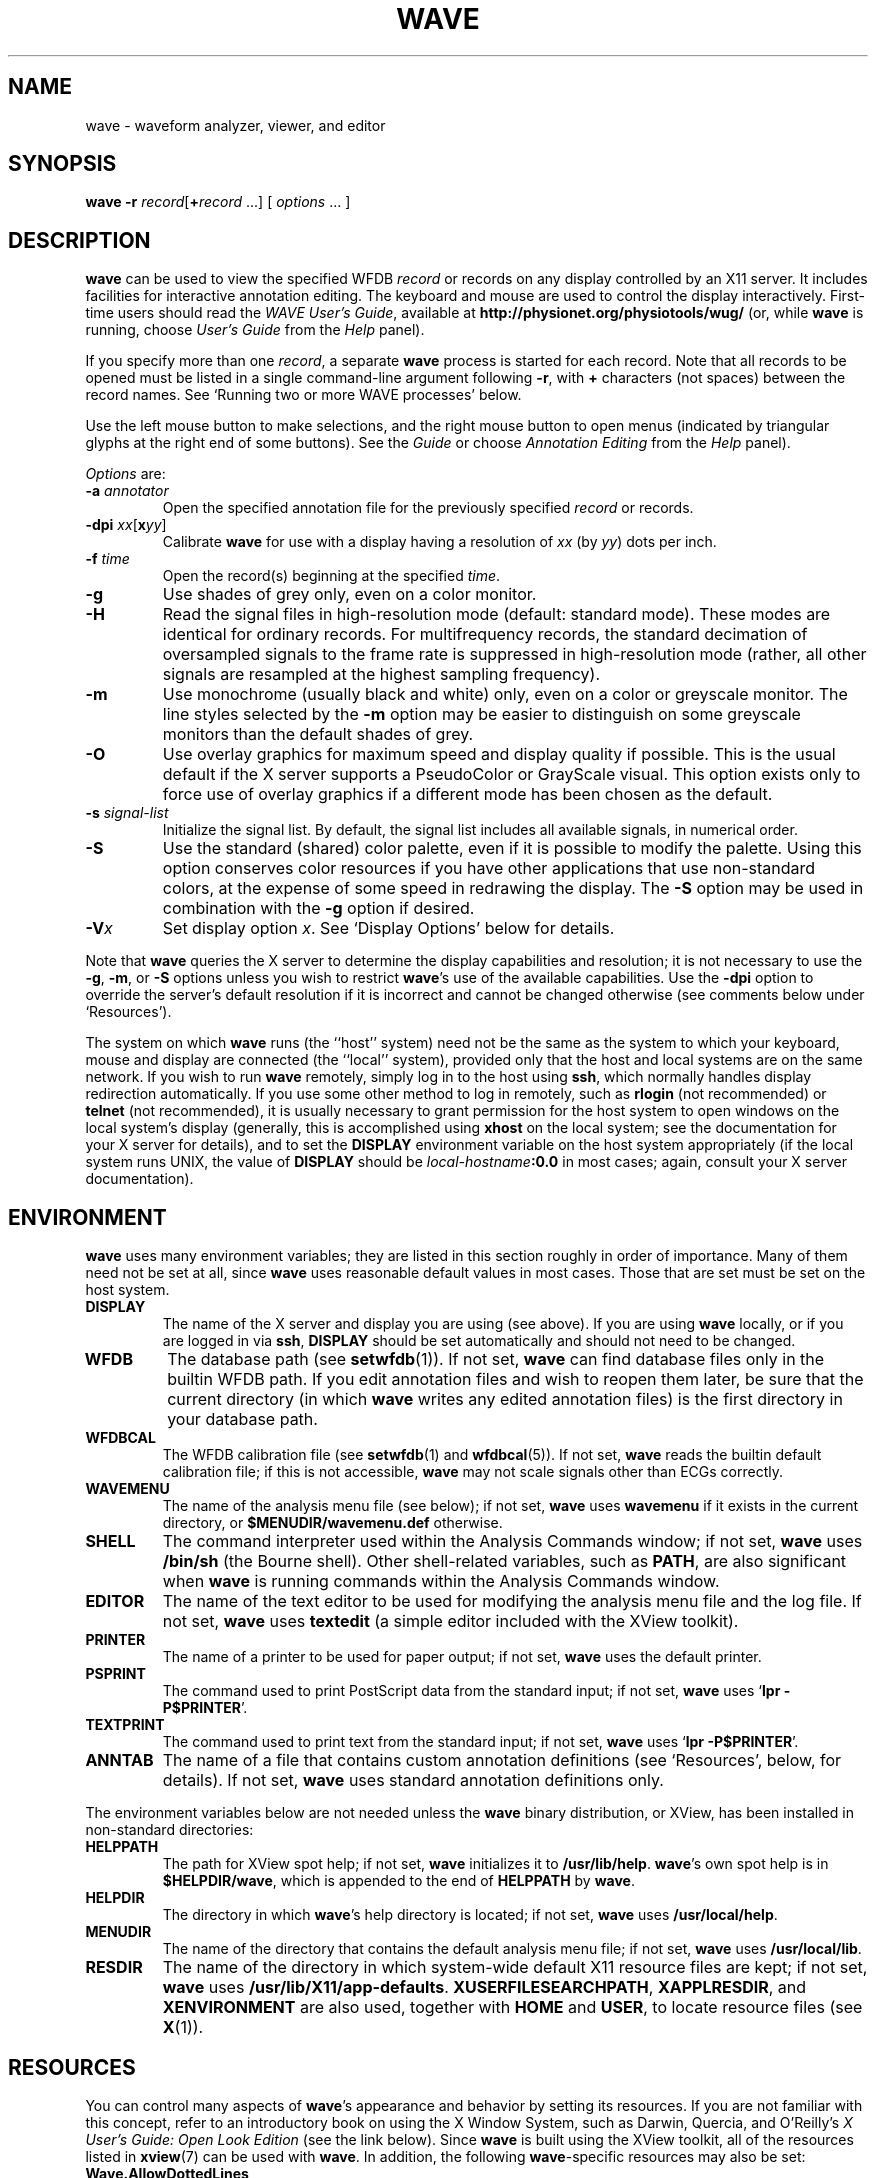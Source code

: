 '\" t
.TH WAVE 1 "28 October 2009" "WFDB 10.4.24" "WFDB Applications Guide"
.SH NAME
wave \- waveform analyzer, viewer, and editor
.SH SYNOPSIS
\fBwave -r\fR \fIrecord\fR[\fB+\fIrecord\fR ...] [ \fIoptions\fR ... ]
.SH DESCRIPTION
.PP
\fBwave\fR can be used to view the specified WFDB \fIrecord\fR or
records on any display controlled by an X11 server.  It includes
facilities for interactive annotation editing.
The keyboard and mouse are used to control the display interactively.
First-time users should read the \fIWAVE User's Guide\fR, available at
\fBhttp://physionet.org/physiotools/wug/\fR (or, while \fBwave\fR is running,
choose \fIUser's Guide\fR from the \fIHelp\fR panel).
.PP
If you specify more than one \fIrecord\fR, a separate \fBwave\fR process is
started for each record.  Note that all records to be opened must be listed in
a single command-line argument following \fB-r\fR, with \fB+\fR characters (not
spaces) between the record names.  See `Running two or more WAVE processes'
below.
.PP
Use the left mouse button to make selections, and the right mouse button to
open menus (indicated by triangular glyphs at the right end of some buttons).
See the \fIGuide\fR or choose \fIAnnotation Editing\fR from the \fIHelp\fR
panel).
.PP
\fIOptions\fR are:
.TP
\fB-a\fR \fIannotator\fR
Open the specified annotation file for the previously specified \fIrecord\fR
or records.
.TP
\fB-dpi\fR \fIxx\fR[\fBx\fIyy\fR]
Calibrate \fBwave\fR for use with a display having a resolution of \fIxx\fR
(by \fIyy\fR) dots per inch.
.TP
\fB-f\fR \fItime\fR
Open the record(s) beginning at the specified \fItime\fR.
.TP
\fB-g\fR
Use shades of grey only, even on a color monitor.
.TP
\fB-H\fR
Read the signal files in high-resolution mode (default: standard mode).
These modes are identical for ordinary records.  For multifrequency records,
the standard decimation of oversampled signals to the frame rate is suppressed
in high-resolution mode (rather, all other signals are resampled at the highest
sampling frequency).
.TP
\fB-m\fR
Use monochrome (usually black and white) only, even on a color or greyscale
monitor.  The line styles selected by the \fB-m\fR option may be easier to
distinguish on some greyscale monitors than the default shades of grey.
.TP
\fB-O\fR
Use overlay graphics for maximum speed and display quality if possible.  This
is the usual default if the X server supports a PseudoColor or GrayScale
visual.  This option exists only to force use of overlay graphics if a
different mode has been chosen as the default.
.TP
\fB-s\fR \fIsignal-list\fR
Initialize the signal list.  By default, the signal list includes all available
signals, in numerical order.
.TP
\fB-S\fR
Use the standard (shared) color palette, even if it is possible to modify
the palette.  Using this option conserves color resources if you have other
applications that use non-standard colors, at the expense of some speed in
redrawing the display.  The \fB-S\fR option may be used in combination with
the \fB-g\fR option if desired.
.TP
\fB-V\fR\fIx\fR
Set display option \fIx\fR.  See `Display Options' below for details.
.PP
Note that \fBwave\fR queries the X server to determine the display
capabilities and resolution;  it is not necessary to use the \fB-g\fR,
\fB-m\fR, or \fB-S\fR options unless you wish to restrict \fBwave\fR's use of
the available capabilities.  Use the \fB-dpi\fR option to override the server's
default resolution if it is incorrect and cannot be changed otherwise (see
comments below under `Resources').
.PP
The system on which \fBwave\fR runs (the ``host'' system) need not be the
same as the system to which your keyboard, mouse and display are connected
(the ``local'' system), provided only that the host and local systems are on
the same network.  If you wish to run \fBwave\fR remotely, simply log in
to the host using \fBssh\fR, which normally handles display redirection
automatically.  If you use some other method to log in remotely, such as
\fBrlogin\fR (not recommended) or \fBtelnet\fR (not recommended), it is usually
necessary to grant permission for the host system to open windows on the
local system's display (generally, this is accomplished using \fBxhost\fR on
the local system;  see the documentation for your X server for details), and
to set the \fBDISPLAY\fR environment variable on the host system appropriately
(if the local system runs UNIX, the value of \fBDISPLAY\fR should be
\fIlocal-hostname\fB:0.0\fR in most cases;  again, consult your X server
documentation).
.SH ENVIRONMENT
\fBwave\fR uses many environment variables;  they are listed in this section
roughly in order of importance.  Many of them need not be set at all, since
\fBwave\fR uses reasonable default values in most cases.  Those that are set
must be set on the host system.
.TP
\fBDISPLAY\fR
The name of the X server and display you are using (see above).  If you are
using \fBwave\fR locally, or if you are logged in via \fBssh\fR, \fBDISPLAY\fR
should be set automatically and should not need to be changed.
.TP
\fBWFDB\fR
The database path (see \fBsetwfdb\fR(1)).  If not set, \fBwave\fR can find
database files only in the builtin WFDB path.  If you edit annotation files
and wish to reopen them later, be sure that the current directory (in
which \fBwave\fR writes any edited annotation files) is the first
directory in your database path.
.TP
\fBWFDBCAL\fR
The WFDB calibration file (see \fBsetwfdb\fR(1) and \fBwfdbcal\fR(5)).  If not
set, \fBwave\fR reads the builtin default calibration file;  if this is not
accessible, \fBwave\fR may not scale signals other than ECGs correctly.
.TP
\fBWAVEMENU\fR
The name of the analysis menu file (see below);  if not set,
\fBwave\fR uses \fBwavemenu\fR if it exists in the current directory, or
\fB$MENUDIR\fR\fB/wavemenu.def\fR otherwise.
.TP
\fBSHELL\fR
The command interpreter used within the Analysis Commands window;  if not set,
\fBwave\fR uses \fB/bin/sh\fR (the Bourne shell).  Other shell-related
variables, such as \fBPATH\fR, are also significant when \fBwave\fR is running
commands within the Analysis Commands window.
.TP
\fBEDITOR\fR
The name of the text editor to be used for modifying the analysis menu
file and the log file.  If not set, \fBwave\fR uses \fBtextedit\fR (a
simple editor included with the XView toolkit).
.TP
\fBPRINTER\fR
The name of a printer to be used for paper output;  if not set,
\fBwave\fR uses the default printer.
.TP
\fBPSPRINT\fR
The command used to print PostScript data from the standard input;  if not
set, \fBwave\fR uses `\fBlpr -P$PRINTER\fR'.
.TP
\fBTEXTPRINT\fR
The command used to print text from the standard input;  if not
set, \fBwave\fR uses `\fBlpr -P$PRINTER\fR'.
.TP
\fBANNTAB\fR
The name of a file that contains custom annotation definitions
(see `Resources', below, for details).  If not set, \fBwave\fR uses standard
annotation definitions only.
.PP
The environment variables below are not needed unless the \fBwave\fR binary
distribution, or XView, has been installed in non-standard directories:
.TP
\fBHELPPATH\fR
The path for XView spot help;  if not set, \fBwave\fR initializes it to
\fB/usr/lib/help\fR.  \fBwave\fR's own spot help is in
\fB$HELPDIR\fR\fB/wave\fR, which is appended to the end of \fBHELPPATH\fR
by \fBwave\fR.
.TP
\fBHELPDIR\fR
The directory in which \fBwave\fR's help directory is located;  if not set,
\fBwave\fR uses \fB/usr/local/help\fR.
.TP
\fBMENUDIR\fR
The name of the directory that contains the default analysis menu
file;  if not set, \fBwave\fR uses \fB/usr/local/lib\fR.
.TP
\fBRESDIR\fR
The name of the directory in which system-wide default X11 resource files
are kept;  if not set, \fBwave\fR uses \fB/usr/lib/X11/app-defaults\fR.
\fBXUSERFILESEARCHPATH\fR, \fBXAPPLRESDIR\fR, and \fBXENVIRONMENT\fR are
also used, together with \fBHOME\fR and \fBUSER\fR, to locate resource files
(see \fBX\fR(1)).
.SH RESOURCES
.PP
You can control many aspects of \fBwave\fR's appearance and behavior by
setting its resources.  If you are not familiar with this concept, refer to an
introductory book on using the X Window System, such as Darwin, Quercia, and
O'Reilly's \fIX User's Guide: Open Look Edition\fR (see the link below).
Since \fBwave\fR is built using the XView
toolkit, all of the resources listed in \fBxview\fR(7) can be used with
\fBwave\fR.  In addition, the following \fBwave\fR-specific resources may
also be set:
.TP
\fBWave.AllowDottedLines\fR
This resource specifies if \fBwave\fR is allowed to render dotted
lines.  \fBwave\fR normally draws annotation marker bars as dotted
lines, and may use dotted lines for other display elements on
black-and-white displays for clarity.  Some X servers do not properly
render dotted lines, however;  if you observe irregular or missing
annotation marker bars, change the value of this resource from
\fBTrue\fR to \fBFalse\fR.
.TP
\fBWave.Anntab\fR
This resource specifies the name of a file that contains a table of
annotation definitions.  The environment variable \fBANNTAB\fR can also be used
to specify this filename;  the resource overrides the environment variable
if both are set.  The file contains one-line entries of the form
.br
        15 % Funny looking beat
.br
in which the first field specifies the (numeric) annotation code in the
range between 1 and \fBACMAX\fR inclusive (see
\fB/usr/include/wfdb/ecgcodes.h\fR for a list of predefined codes and for the
definition of \fBACMAX\fR);  the second field (`%' in the example) is a
mnemonic (used in annotation display and entry), and the remainder of the entry
is a description of the intended use of the annotation code (which appears next
to the mnemonic in the `Type' field and menu of `Annotation Template' windows).
Lines in the annotation table that begin with `#' are treated as comments and
ignored.  It is not necessary to specify an annotation table when editing an
existing annotation file unless previously undefined annotation types are to be
added to it during the editing process, although it is generally harmless
to do so.
.TP
\fBWave.Dpi\fR
This resource specifies the display resolution in dots per inch in the
form \fIMM\fBx\fINN\fR, where \fIMM\fR is the horizontal resolution and
\fINN\fR is the vertical resolution.  Normally, the resolution is known to the
X server, and it is unnecessary to specify this resource.  If your X server is
misinformed, \fBwave\fR's calibrated display scales will be incorrect;  the
best solution is to specify the resolution using a server option such as the
\fB-dpi\fR option supported by MIT's X11 servers, since this will solve
problems common to any other applications that require calibrated scales as
well.  Not all X11 servers support such an option, so this resource is
available as a work-around.  The command-line option \fB-dpi\fR  overrides the
resource if both are specified.
(If you don't know the resolution, use \fBxdpyinfo\fR(1) to determine what your
X server thinks it is.  Then run \fBwave\fR, enable the grid display, and
measure the grid squares with a ruler.  If they are larger than 5 mm, the
number of dots per inch returned by \fBxdpyinfo\fR is too large;  adjust the
\fBWave.Dpi\fR resource proportionally, and repeat the process until the
grid squares measure 5 mm in each direction.)
.TP
\fBWave.GraphicsMode\fR
This resource specifies the graphics mode used by \fBwave\fR;  it can be
overridden using the \fB-g\fR, \fB-m\fR, \fB-O\fR, or \fB-S\fR
options.  The legal values are \fB1\fR (monochrome mode), \fB2\fR
(overlay greyscale mode), \fB4\fR (shared color mode), \fB6\fR
(shared grey mode), and \fB8\fR (overlay color mode).
.TP
\fBWave.SignalWindow.\fR{\fBGrey\fR|\fBColor\fR}\fB.\fIElement\fR
These resources specify the colors to be used on greyscale or color
displays.  The `Color.*' resources are used only if the display is
color-capable and neither greyscale nor monochrome mode has been
specified.  The defaults are:
.br
.TS
center;
l l l.
\fIElement\fB	Grey	Color\fR
\fBBackground\fR	white	white
\fBGrid\fR	grey75	grey90
\fBCursor\fR	grey50	orange red
\fBAnnotation\fR	grey25	yellow green
\fBSignal\fR	black	blue
.TE
.TP
\fBWave.SignalWindow.Mono.Background\fR
In monochrome mode, the background is normally white, and all other
display elements are normally black.  The reverse can be obtained by
setting this resource to \fBblack\fR.  (There is at least one server
for which this fails.)
.TP
\fBWave.Scope.\fR{\fBGrey\fR|\fBColor\fR}\fB.\fR{\fBForeground\fR|\fBBackground}\fR
These resources specify the colors to be used in the Scope window on greyscale
or color displays. The Foreground color is used for the waveform and the time
display; by default, it matches the color used for signals in the signal window
(see the previous item). Some X servers do not allow the background color of
the Scope window to be set, because of the color map animation and stippled
erasing techniques used. 
.TP
\fBWave.Scope.Mono.Background\fR
This resource can be used to invert the foreground and background of the Scope
window when WAVE is running in monochrome mode. This does not work for all X
servers. 
.TP
\fBWave.SignalWindow.{Height_mm|Width_mm}\fR
These resources specify the preferred dimensions (in millimeters) for the
signal window.  The defaults are 120 and 250 respectively.
.TP
\fBWave.SignalWindow.Font\fR
This resource specifies the font used to display annotations and time
marks in the signal window.  The default is \fBfixed\fR.
.TP
\fBWave.TextEditor\fR
This resource specifies the name of the text editor invoked by
\fBwave\fR to permit you to edit \fBwave\fR's log and analysis menu
files.  The default is \fBtextedit\fR (the OpenLook visual editor).
You may override this resource by using the environment variable
\fBEDITOR\fR, which is also used by many other UNIX applications that
invoke editors.

.SS Display options
Initial values for the settings controlled from \fBwave\fR's View window can
be specified using either X resources or command-line options.  Once
suitable settings have been selected, use the `Save as new defaults'
button in \fBwave\fR's View window to record them in your \fB.Xdefaults\fR
file.  In this section, the X resource name is specified first, and
the command-line option follows.
.PP
By default, all of the display options in the first group are off
(\fBFalse\fR); set any of these X resources to \fBTrue\fR to enable
these options, or use the command-line options to do so.
.TP
\fBWave.View.Subtype\fR (\fB-Vs\fR)
Display annotation \fBsubtyp\fR fields.
.TP
\fBWave.View.Chan\fR (\fB-Vc\fR)
Display annotation \fBchan\fR fields.
.TP
\fBWave.View.Num\fR (\fB-Vn\fR)
Display annotation \fBnum\fR fields.
.TP
\fBWave.View.Aux\fR (\fB-Va\fR)
Display annotation \fBaux\fR fields.
.TP
\fBWave.View.Markers\fR (\fB-Vm\fR)
Display annotation marker bars.
.TP
\fBWave.View.SignalNames\fR (\fB-VN\fR)
Display signal names along the left edge of the signal window.
.TP
\fBWave.View.Baselines\fR (\fB-Vb\fR)
Display baselines for any DC-coupled signals, and label the zero levels and the
units along the right edge of the signal window.
.TP
\fBWave.View.Level\fR (\fB-Vl\fR)
While the pointer is in the signal window and any mouse button is depressed,
track the intersections of the marker bar with the signals and draw
horizontal marker bars across the signal window at the levels of these
intersections.
.PP
The remaining resources and command-line display options correspond to
the menu buttons in \fBwave\fR's View window.  The value of each
resource, or the numeric argument that immediately follows the
command-line option, should match the position of the desired menu
choice, where the top item on each menu is in position 0, the one
below it is in position 1, etc.  For example, to set the initial
amplitude scale to 5 mm/mV (the item at position 2 in the `Amplitude
scale' menu), add \fB-Vv 2\fR to the command line, or
\fBWave.View.AmplitudeScale:2\fR to the X11 resource database.
.TP
\fBWave.View.TimeScale\fR (\fB-Vt\fR)
Set the time scale:
.TS
l l.
\fB-Vt 0\fR	0.25 mm/hour
\fB-Vt 1\fR	1 mm/hour
\fB-Vt 2\fR	5 mm/hour
\fB-Vt 3\fR	0.25 mm/min
\fB-Vt 4\fR	1 mm/min
\fB-Vt 5\fR	5 mm/min
\fB-Vt 6\fR	25 mm/min
\fB-Vt 7\fR	50 mm/min
\fB-Vt 8\fR	125 mm/min
\fB-Vt 9\fR	250 mm/min
\fB-Vt 10\fR	500 mm/min
\fB-Vt 11\fR	12.5 mm/sec
\fB-Vt 12\fR	25 mm/sec (default)
\fB-Vt 13\fR	50 mm/sec
\fB-Vt 14\fR	125 mm/sec
\fB-Vt 15\fR	250 mm/sec
\fB-Vt 16\fR	500 mm/sec
\fB-Vt 17\fR	1000 mm/sec
\fB-Vt 18\fR	2000 mm/sec
\fB-Vt 19\fR	5000 mm/sec
\fB-Vt 20\fR	10 mm/ms
\fB-Vt 21\fR	20 mm/ms
\fB-Vt 22\fR	50 mm/ms
\fB-Vt 23\fR	100 mm/ms
\fB-Vt 24\fR	200 mm/ms
\fB-Vt 25\fR	500 mm/ms
.TE
.TP
\fBWave.View.AmplitudeScale\fR (\fB-Vv\fR)
Set the amplitude scale (0: 1 mm/mV; 1: 2.5 mm/mV; 2: 5 mm/mV; 3: 10 mm/mV
(default); 4: 20 mm/mV; 5: 40 mm/mV; 6: 100 mm/mV).
.TP
\fBWave.View.SignalMode\fR (\fB-VS\fR)
Set the choice on the `Draw' menu (0: all signals (default); 1: listed signals
only).
.TP
\fBWave.View.AnnotationMode\fR (\fB-VA\fR)
Set the choice on the `Show annotations' menu (0: centered (default); 1:
attached to signals; 2: as a signal).
.TP
\fBWave.View.TimeMode\fR (\fB-VT\fR)
Set the choice on the `Time display' menu (0: elapsed (default); 1: absolute;
2: in sample intervals).
.TP
\fBWave.View.GridMode\fR (\fB-VG\fR)
Set the choice on the `Grid' menu (0: none; 1: 0.2 s; 2: 0.5 mV; 3: 0.2s x 0.5 mV (default)).

.PP 
In addition to the usual ways of setting X resources, it is possible to set any
of those listed above, as well as any of the generic XView resources, by using
the \fB-xrm\fR or \fB-default\fR options on the command line when starting
\fBwave\fR. For example, you can set the background color of the signal window
using a command such as
.br
	\fBwave -r 100s -xrm Wave.SignalWindow.Color.Background:lightblue\fR

.SH RUNNING TWO OR MORE WAVE PROCESSES
.PP
By specifying two or more record names, separated by `\fB+\fR'
characters, in the command-line argument that follows `\fB-r\fR' (see
above), you may open separate WAVE signal windows (processes) for each
record.  These processes are almost completely independent: from any
signal window, you may navigate within the record, change display
settings, edit annotations, run external analysis programs, quit the
process, etc., without affecting any other signal windows.
.PP
For example, you may open two signal windows for the same record by:
.br
	\fBwave -r 100+100 -a atr\fR
.br
You can now move about the record freely in either window.  This facility
makes it easy to compare different segments of the record.
Note that whenever two or more windows are displaying the same set of
annotations, as in this case, only one should be editing the
annotations at any given time.
.PP
The window associated with the \fIlast\fR record named on the command
line has a special status: it is designated the master signal window,
and an extra button (labelled `Sync') appears at the top of this
window.  Clicking on this button causes all of the other signal
windows to be redrawn so that the times shown in their lower left
corners match that in the master signal window.  (Note, however, that
if you have quit a signal window from the middle of the list, any
signal windows from earlier in the list will no longer respond to sync
requests.)
.PP
By default, all command-line arguments apply to all signal windows.
You may specify an argument that is to apply to only one signal
window, however, by prefixing the argument with `\fB+\fIn\fB/\fR', where
\fIn\fR is the signal window number.  (The first signal window,
corresponding to the first record named on the command line, is signal
window number 0; the next is number 1, etc.)
.PP
This facility has many applications.  For example, you may wish to open two
copies of the same record, with two different annotators:
.br
	\fBwave -r 100+100 -a +0/atr +1/qrs\fR
.br
In this case, record 100 is opened in two windows, with annotator
`atr' in window 0 and annotator `qrs' in window 1.  (The `\fB-a\fR'
option applies to both windows since it does not have a
`\fB+\fIn\fB/\fR' prefix.)
.PP
As another example, you may wish to discuss a record with colleagues
at other locations:
.br
	\fBwave -r 200+200+200 -a qrs +0/-display +0/atlantic.bigu.edu:0 \\\fR
.br
		\fB+1/-display +1/pacific.widget.com:0\fR
.br
Here, record 200 is opened in three windows.  Window 0 is opened on
display 0 of atlantic.bigu.edu, window 1 on display 0 of
pacific.widget.com, and window 2 (the master window) on the local
display.  (For this to work, your colleagues must first allow your
computer to open windows on their displays, typically using
\fBxhost\fR.  See \fBxview\fR(7) for information about the \fB-display\fR
option.  Notice that the `\fB+\fIn\fB/\fR' prefix must be attached to
both the `\fB-display\fR' option and to its argument in order to
apply both of these arguments to the same signal window.)
Your colleagues can freely move about the record, but you can direct
the discussion at any time by using the Sync button in your signal
window.  In a case such as this one, anyone can enable editing; you
should do so only after making sure that no one else has.  Once you
have saved your work (by selecting `Save' from the File menu), your
changes become visible to your colleagues if they reload the
annotations (by clicking on `Reload' from the Load window).
.PP
As a final example, the MIMIC Database includes both high-resolution
waveform records and medium-resolution (roughly 1 sample per second)
computed measurement records.  You may view both of these at the same
time using a command such as:
.br
	\fBwave -r 237+237n -a all\fR
.br
Typically, you will wish to view the high-resolution and low-resolution
data at different time scales.  Although \fBwave\fR attempts to choose
reasonable defaults, you can adjust the scales independently if you wish:
.br
	\fBwave -r 237+237n -a all +1/-Vt +1/2\fR
.PP
If you use \fBwavescript\fR or \fBwave-remote\fR to control the master
signal window (this happens by default unless you use the \fB-pid\fR option
of these programs to control a different signal window), the other signal
windows are kept synchronized with the master window.
.PP
Note that you cannot \fIincrease\fR the number of signal windows in a group
once you have started a \fBwave\fR process group, although you can run more
than one process group at a time if you wish.

.SH MENU FILE
.PP
\fBwave\fR uses a simple menu file to allow you to set up analysis
options.  Each line in the file corresponds to a button in the Analyze window
(except for empty lines and lines that begin with `#', which are ignored).
Within each line, the syntax is \fIlabel\fR<tab>\fIaction\fR, where <tab> is
one or more tab characters.  The \fIlabel\fR field is used to identify a
command button in the Analyze window, and the \fIaction\fR field is any command
acceptable to your shell.  \fIbutton-label\fR and \fIaction\fR may include
spaces if needed; if necessary, a `\\' may be used at the end of a line to
indicate that it is continued on the next line.  Before the command is
executed, \fBwave\fR replaces certain tokens with appropriate strings;  these
include:
.TP
\fB$RECORD\fR
The name of the current record.
.TP
\fB$ANNOTATOR\fR
The name of the current input annotator.
.TP
\fB$START\fR
The currently selected `start analysis' time.
.TP
\fB$END\fR
The currently selected `end analysis' time.
.TP
\fB$DURATION\fR
The time interval between \fB$END\fR and \fB$START\fR.
.TP
\fB$LEFT\fR
The time corresponding to the left edge of the signal window.
.TP
\fB$RIGHT\fR
The time corresponding to the right edge of the signal window.
.TP
\fB$WIDTH\fR
The time interval between \fB$RIGHT\fR and \fBLEFT\fR.
.TP
\fB$SIGNAL\fR
The currently selected signal number (as shown in the Analyze window).
.TP
\fB$SIGNALS\fR
The current signal list (as shown in the Analyze window).
.TP
\fB$LOG\fR
The name of the current log file (as shown in the Log window).
.TP
\fB$WFDB\fR
The WFDB path (from the Load window).
.TP
\fB$WFDBCAL\fR
The name of the WFDB calibration file (from the Load window).
.TP
\fB$TSCALE\fR
The time scale, in mm/sec.
.TP
\fB$VSCALE\fR
The amplitude scale, in mm/mV.
.TP
\fB$DISPMODE\fR
The annotation display mode (0: annotations displayed in center, no marker
bars; 1: annotations displayed in center, long marker bars; 2: annotations
attached to signals, no bars; 3: annotations attached to signals, short bars;
4: annotations displayed as a signal, no bars; 5: annotations displayed as a
signal, long bars)
.TP
\fB$PSPRINT\fR
The command for printing PostScript data from the standard input, as specified
in the Print Setup window.
.TP
\fB$TEXTPRINT\fR
The command for printing text from the standard input, as specified in the
Print Setup window.
.TP
\fB$URL\fR
The URL specified by the most recently selected link.
.PP
Other tokens that begin with `$' are passed to the shell unchanged.
.SS Example
The default menu file includes the following lines (among others):
.br
.TS
center;
l l.
 \fIMark QRS complexes\fR	sqrs -r $RECORD -f $START -t $END -s $SIGNAL
 \fICalibrate\fR	calsig -r $RECORD -f $START -t $END -s $SIGNALS
 \fIExtract segment\fR	snip -i $RECORD -f $START -t $END -n n\_$RECORD \\ 
	 -a $ANNOTATOR
 \fIList annotations\fR	rdann -r $RECORD -a $ANNOTATOR -f $START -t $END
 \fIList samples\fR	rdsamp -r $RECORD -f $START -t $END -s $SIGNALS
 \fIPrint chart\fR	echo $RECORD $START-$END | \\ 
	 pschart -a $ANNOTATOR -g -l -R -s $SIGNALS - | $PSPRINT
 \fIPrint full disclosure\fR	echo $RECORD $START-$END | \\ 
	 psfd -a $ANNOTATOR -g -l -R -s $SIGNALS - | $PSPRINT
.TE

.SH KEYBOARD COMMANDS
.PP
Whenever the pointer is in the signal window, the normal arrow pointer is
replaced by a crosshair pointer.  At these times, the numeric keypad and
several of the function keys may be used for many annotation editing and
display operations, and the normal alphanumeric and punctuation keys can be
used to select single-character annotation mnemonics (displayed in the
Annotation Template window).  `Num Lock' must be off if you wish to use the
keypad for editing operations.  Some of the function and numeric keypad
commands work on Sun keyboards only;  in these cases, alternate keyboard
commands for use with PC and other keyboards are shown in parentheses.  Most
of these alternate commands also work on Sun keyboards.
.TP
\fI<Help>\fR (\fI<F1>\fR)
Open XView spot help for the item under the pointer.  (Unlike most of the
other keyboard commands, this command is available at any time, not only when
the pointer is in the signal window.)
.TP
\fI<left arrow>\fR
Select the annotation to the left of the pointer.  (Click left to do this
using the mouse.  These actions also work when the pointer is in the scope
window.)
.TP
\fI<right arrow>\fR
Select the annotation to the right of the pointer.  (Click right to do this
using the mouse.  These actions also work when the pointer is in the scope
window.)
.TP
\fI<up arrow>\fR Move the selected annotation up one signal (i.e.,
decrement its \fBchan\fR field).  This command works in multi-edit
mode only (enter multi-edit mode by choosing `attached to signals'
from the `Show annotations' menu in \fBwave\fR's View window).
.TP
\fI<down arrow>\fR
Move the selected annotation down one signal (i.e., increment its \fBchan\fR
field).  This command works in multi-edit mode only.
.TP
\fIkeypad <5>\fR (\fI<F2>\fR)
Insert an annotation at the current position of the pointer.  (Click the middle
button to do this using the mouse.  Annotation editing must be enabled for this
action to be successful.)
.TP
\fIkeypad <=>\fR (\fI<F3>\fR)
Move the pointer toward the left.
.TP
\fIkeypad <*>\fR (\fI<F4>\fR)
Move the pointer toward the right.
.TP
\fI<Copy>\fR (\fI<F6>\fR)
Copy the selected annotation to the Annotation Template.
.TP
\fI<Find>\fR (\fI<F9>\fR)
Search forward.
.TP
\fI<ctrl><Find>\fR (\fI<ctrl><F9>\fR)
Search backward.
.TP
\fI<End>\fR (\fI<shift><F9>\fR)
Advance to the end of the record.
.TP
\fI<Home>\fR (\fI<ctrl><shift><F9>\fR)
Move to the beginning of the record.
.TP
\fI<PgDn>\fR (\fI<F10>\fR)
Advance half a screen.
.TP
\fI<ctrl><PgDn>\fR (\fI<ctrl><F10>\fR)
Advance a full screen.
.TP
\fI<PgUp>\fR (\fI<shift><F10>\fR)
Move back half a screen.
.TP
\fI<ctrl><PgUp>\fR (\fI<ctrl><shift><F10>\fR)
Move back a full screen.
.TP
\fI<Enter>\fR (\fI<Return>\fR)
(Only if a link annotation has been selected.)  Show the external data
specified by the link using a Web browser;  start the Web browser first if
necessary.

.SH BUGS
.PP
Under SunOS, once you have opened the Analyze window or have selected
Print from the File menu, do not attempt to suspend \fBwave\fR (for
example, by typing control-Z in the controlling terminal window).
Under these circumstances, \fBwave\fR may exit immediately (without
quit confirmation) and any unsaved edits may be lost.  This problem is
the result of a bug in the XView \fItermsw\fR package used for the
Analysis Commands window.  To avoid this bug, always run \fBwave\fR in
the background under SunOS.  The Linux, Mac OS X, MS Windows, and
Solaris 2.x versions of the XView library do not have this bug.
.PP
If \fBwave\fR opens with an empty signal window, this may mean that
the X server's backing store is disabled.  \fBwave\fR versions 6.8 and
later incorporate a workaround that avoids this problem.  If you must
use an earlier version of \fBwave\fR, enable backing store and restart
the X server.  (Using the X servers from the x.org or XFree86
projects, backing store can be enabled by inserting the line `Option
"backingstore"' in the `Device' section(s) of the \fBxorg.conf\fR or
\fBXF86Config-4\fR file.  If your X server is normally started by a
display manager such as \fBxdm\fR, close all windows and restart the
server with \fI<ctrl><alt><backspace>\fR.  Otherwise, log out, log in,
and restart the X server manually if necessary.)
.PP
If this doesn't solve the problem, use any of \fBwave\fR's navigation
controls, or resize the signal window, to make the signals visible.  On
some 24-bit displays, this problem may be the result of an X server bug,
and these methods will work around the problem.  On some of these displays,
text in the signal window may be invisible using overlay graphics mode;
if this happens, use the \fB-S\fR option.
.PP
No more than one piped record (see the \fIWFDB Programmer's Guide\fR)
can be viewed in a single invocation of \fBwave\fR.  If the signal file
is a pipe, it is possible only to search forward through it (although
\fBwave\fR caches several of the most recently displayed windows, which
can be reviewed in any case).  Using the `>' button to move by half a frame
does not work properly with piped input, nor does changing the display scales,
since these actions require rereading the signals.
.PP
There appears to be a subtle incompatibility between XView-based applications
such as \fBwave\fR and at least some X servers.  The symptom of this problem
is that \fBwave\fR's View panel may be blank, and many warning messages from
the notifier may appear in the controlling terminal window.  This problem
appears to occur only when all of the following are true: the X server is
running on a multi-head display with Xinerama enabled, the user does not have
root privileges, a \fB.Xdefaults\fR file exists, and \fBwave\fR or another
XView application has run at least once since the X server was started.
.PP
A more serious incompatibility (which may be related to the subtle
incompatibility noted above) appeared with the release in 2009 of the X.org
version 1.6.3 X server, which freezes when any application that uses the XView
library (such as \fBwave\fR) 'grabs' the mouse pointer.  By default, XView
applications do so in response to a left button click on any XView
control. 'Grabs' can be disabled, and this behavior avoided, by using
the \fB-Wfsdb\fR option available in \fBwave\fR and in other XView applications.
In \fBwave\fR version 6.10 and later versions, the default behavior of XView
has been changed to disable 'grabs', and this problem does not occur.
.SH SEE ALSO
\fBpschart\fR(1), \fBxview\fR(7)
.br
\fIWAVE User's Guide\fR (http://www.physionet.org/physiotools/wug/)
.br
\fIX Window System User's Guide: Open Look Edition\fR
(http://www.oreilly.com/openbook/openlook/)
.SH AVAILABILITY
.PP
\fBwave\fR currently runs under FreeBSD, GNU/Linux, Mac OS X, MS-Windows with
Cygwin/X, Solaris, and SunOS.  It should be
easily portable to any POSIX-compliant OS that can support X11 and XView.
If you would like to use \fBwave\fR on a system other than those listed above,
you will need to port XView to your system first (or purchase a
commercial port if one is available).  Sources for XView are available from
PhysioNet (\fBwww.physionet.org\fR, where the sources for \fBwave\fR itself
are also available), \fBwww.ibiblio.org\fR, and their
mirrors.  \fIWe cannot offer assistance in porting XView; if you wish to try
this, you are on your own.\fR If you successfully port the \fBcmdtool\fR
terminal emulator application included in the XView sources, we will
assist you in porting \fBwave\fR (this is much simpler than the XView
port).
.SH AUTHOR
George B. Moody (george@mit.edu)
.SH SOURCES
http://www.physionet.org/physiotools/wfdb/wave/
